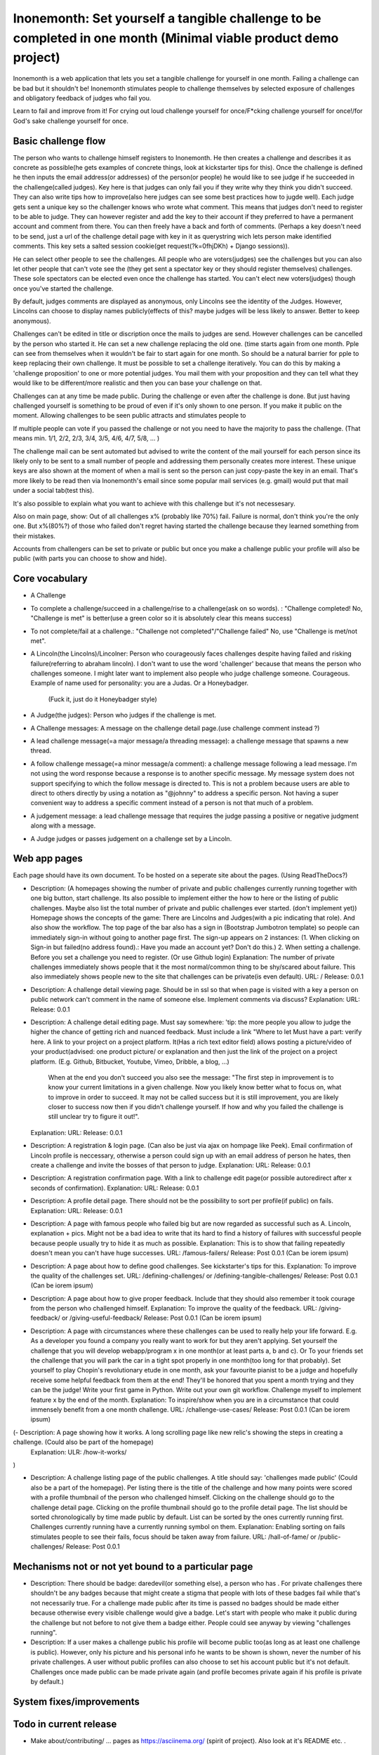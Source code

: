 Inonemonth: Set yourself a tangible challenge to be completed in one month (Minimal viable product demo project)
================================================================================================================

Inonemonth is a web application that lets you set a tangible challenge for yourself in one month. Failing a challenge can be bad but it shouldn't be! Inonemonth stimulates people to challenge themselves by selected exposure of challenges and obligatory feedback of judges who fail you. 

Learn to fail and improve from it! For crying out loud challenge yourself for once/F*cking challenge yourself for once!/for God's sake challenge yourself for once.

Basic challenge flow
--------------------
The person who wants to challenge himself registers to Inonemonth. He then creates a challenge and describes it as concrete as possible(he gets examples of concrete things, look at kickstarter tips for this). Once the challenge is defined he then inputs the email address(or addresses) of the person(or people) he would like to see judge if he succeeded in the challenge(called judges). Key here is that judges can only fail you if they write why they think you didn't succeed. They can also write tips how to improve(also here judges can see some best practices how to jugde well). Each judge gets sent a unique key so the challenger knows who wrote what comment. This means that judges don't need to register to be able to judge. They can however register and add the key to their account if they preferred to have a permanent account and comment from there. You can then freely have a back and forth of comments. (Perhaps a key doesn't need to be send, just a url of the challenge detail page with key in it as querystring wich lets person make identified comments. This key sets a salted session cookie(get request(?k=0fhjDKh) + Django sessions)).

He can select other people to see the challenges. All people who are voters(judges) see the challenges but you can also let other people that can't vote see the (they get sent a spectator key or they should register themselves) challenges. These sole spectators can be elected even once the challenge has started. You can't elect new voters(judges) though once you've started the challenge. 

By default, judges comments are displayed as anonymous, only Lincolns see the identity of the Judges. However, Lincolns can choose to display names publicly(effects of this? maybe judges will be less likely to answer. Better to keep anonymous).

Challenges can't be edited in title or discription once the mails to judges are send. However challenges can be cancelled by the person who started it. He can set a new challenge replacing the old one. (time starts again from one month. Pple can see from themselves when it wouldn't be fair to start again for one month. So should be a natural barrier for pple to keep replacing their own challenge.
It must be possible to set a challenge iteratively. You can do this by making a 'challenge proposition' to one or more potential judges. You mail them with your proposition and they can tell what they would like to be different/more realistic and then you can base your challenge on that.

Challenges can at any time be made public. During the challenge or even after the challenge is done. But just having challenged yourself is something to be proud of even if it's only shown to one person. 
If you make it public on the moment. Allowing challenges to be seen public attracts and stimulates people to  

If multiple people can vote if you passed the challenge or not you need to have the majority to pass the challenge. (That means min. 1/1, 2/2, 2/3, 3/4, 3/5, 4/6, 4/7, 5/8, ... )

The challenge mail can be sent automated but advised to write the content of the mail yourself for each person since its likely only to be sent to a small number of people and addressing them personally creates more interest. These unique keys are also shown at the moment of when a mail is sent so the person can just copy-paste the key in an email. That's more likely to be read then via Inonemonth's email since some popular mail services (e.g. gmail) would put that mail under a social tab(test this).

It's also possible to explain what you want to achieve with this challenge but it's not necessesary. 

Also on main page, show: Out of all challenges x% (probably like 70%) fail. Failure is normal, don't think you're the only one.
But x%(80%?) of those who failed don't regret having started the challenge because they learned something from their mistakes. 

Accounts from challengers can be set to private or public but once you make a challenge public your profile will also be public (with parts you can choose to show and hide).

Core vocabulary
---------------
- A Challenge
- To complete a challenge/succeed in a challenge/rise to a challenge(ask on so words). : "Challenge completed! No, "Challenge is met" is better(use a green color so it is absolutely clear this means success)
- To not complete/fail at a challenge.: "Challenge not completed"/"Challenge failed" No, use "Challenge is met/not met".
- A Lincoln(the Lincolns)/Lincolner: Person who courageously faces challenges despite having failed and risking failure(referring to abraham lincoln). I don't want to use the word 'challenger' because that means the person who challenges someone. I might later want to implement also people who judge challenge someone. Courageous.  Example of name used for personality: you are a Judas.
  Or a Honeybadger.
   (Fuck it, just do it Honeybadger style)
- A Judge(the judges): Person who judges if the challenge is met.
- A Challenge messages: A message on the challenge detail page.(use challenge comment instead ?)
- A lead challenge message(=a major message/a threading message): a challenge message that spawns a new thread.
- A follow challenge message(=a minor message/a comment): a challenge message following a lead message. I'm not using the word response because a response is 
  to another specific message. My message system does not support specifying to which the follow message is directed to. This is not a problem because 
  users are able to direct to others directly by using a notation as "@johnny" to address a specific person. Not having a super convenient way to address a specific
  comment instead of a person is not that much of a problem.
- A judgement message: a lead challenge message that requires the judge passing a positive or negative judgment along with a message.
- A Judge judges or passes judgement on a challenge set by a Lincoln.

Web app pages
-------------

Each page should have its own document. To be hosted on a seperate site about the pages. (Using ReadTheDocs?)

- Description: (A homepages showing the number of private and public challenges currently running together with one big button, start challenge. Its also possible to implement either the how to here or the listing of public challenges. Maybe also list the total number of private and public challenges ever started. (don't implement yet))
  Homepage shows the concepts of the game: There are Lincolns and Judges(with a pic indicating that role). And also show the workflow.
  The top page of the bar also has a sign in (Bootstrap Jumbotron template) so people can immediately sign-in without going to another page first.
  The sign-up appears on 2 instances: (1. When clicking on Sign-in but failed(no address found).: Have you made an account yet? Don't do this.)
  2. When setting a challenge. Before you set a challenge you need to register. (Or use Github login)
  Explanation: The number of private challenges immediately shows people that it the most normal/common thing to be shy/scared about failure. This also immediately shows people new to the site that challenges can be private(is even default). 
  URL: /
  Release: 0.0.1

- Description: A challenge detail viewing page. Should be in ssl so that when page is visited with a key a person on public network can't comment in the name of someone else. Implement comments via discuss? 
  Explanation:  
  URL: 
  Release: 0.0.1 

- Description: A challenge detail editing page. Must say somewhere: 'tip: the more people you allow to judge the higher the chance of getting rich and nuanced feedback. Must include a link "Where to let 
  Must have a part: verify here. A link to your project on a project platform. It(Has a rich text editor field) allows posting a picture/video of your product(advised: one product picture/ or explanation and then just the link of the project on a project platform.  (E.g. Github, Bitbucket, Youtube, Vimeo, Dribble, a blog, ...)  
   When at the end you don't succeed you also see the message: "The first step in improvement is to know your current limitations in a given challenge. Now you likely know better what to focus on, what to improve in order to succeed. It may not be called success but it is still improvement, you are likely closer to success now then if you didn't challenge yourself. If how and why you failed the challenge is still unclear try to figure it out!".
  Explanation:  
  URL:  
  Release: 0.0.1

- Description: A registration & login page. (Can also be just via ajax on hompage like Peek). Email confirmation of Lincoln profile is neccessary, otherwise a person could sign up with an email address of person he hates, then create a challenge and invite the bosses of that person to judge. 
  Explanation:
  URL: 
  Release: 0.0.1

- Description: A registration confirmation page. With a link to challenge edit page(or possible autoredirect after x seconds of confirmation).
  Explanation:
  URL: 
  Release: 0.0.1

- Description: A profile detail page. There should not be the possibility to sort per profile(if public) on fails.
  Explanation: 
  URL: 
  Release: 0.0.1

- Description: A page with famous people who failed big but are now regarded as successful such as A. Lincoln, explanation + pics. Might not be a bad idea to write that its hard to find a history of failures with successful people because people usually try to hide it as much as possible.
  Explanation: This is to show that failing repeatedly doesn't mean you can't have huge successes.
  URL: /famous-failers/ 
  Release: Post 0.0.1 (Can be iorem ipsum)

- Description: A page about how to define good challenges. See kickstarter's tips for this. 
  Explanation: To improve the quality of the challenges set.
  URL: /defining-challenges/ or /defining-tangible-challenges/
  Release: Post 0.0.1 (Can be iorem ipsum)

- Description: A page about how to give proper feedback. Include that they should also remember it took courage from the person who challenged himself.  
  Explanation: To improve the quality of the feedback.
  URL: /giving-feedback/ or /giving-useful-feedback/
  Release: Post 0.0.1 (Can be iorem ipsum)

- Description: A page with circumstances where these challenges can be used to really help your life forward. E.g. As a developer you found a company you really want to work for but they aren't applying. Set yourself the challenge that you will develop webapp/program x in one month(or at least parts a, b and c). Or To your friends set the challenge that you will park the car in a tight spot properly in one month(too long for that probably). Set yourself to play Chopin's revolutionary etude in one month, ask your favourite pianist to be a judge and hopefully receive some helpful feedback from them at the end! They'll be honored that you spent a month trying and they can be the judge! Write your first game in Python. Write out your own git workflow. Challenge myself to implement feature x by the end of the month.
  Explanation: To inspire/show when you are in a circumstance that could immensely benefit from a one month challenge. 
  URL: /challenge-use-cases/
  Release: Post 0.0.1 (Can be iorem ipsum)

(- Description: A page showing how it works. A long scrolling page like new relic's showing the steps in creating a challenge. (Could also be part of the homepage)
  Explanation:  
  ULR: /how-it-works/
)

- Description: A challenge listing page of the public challenges. A title should say: 'challenges made public' (Could also be a part of the homepage). Per listing there is the title of the challenge and how many points were scored with a profile thumbnail of the person who challenged himself. Clicking on the challenge should go to the challenge detail page. Clicking on the profile thumbnail should go to the profile detail page. The list should be sorted chronologically by time made public by default. List can be sorted by the ones currently running first. Challenges currently running have a currently running symbol on them.
  Explanation: Enabling sorting on fails stimulates people to see their fails, focus should be taken away from failure.
  URL: /hall-of-fame/ or /public-challenges/ 
  Release: Post 0.0.1


Mechanisms not or not yet bound to a particular page
-----------------------------------------

- Description: There should be badge: daredevil(or something else), a person who has  . For private challenges there shouldn't be any badges because that might create a stigma that people with lots of these badges fail while that's not necessarily true. For a challenge made public after its time is passed no badges should be made either because otherwise every visible challenge would give a badge. Let's start with people who make it public during the challenge but not before to not give them a badge either. People could see anyway by viewing "challenges running".  

- Description: If a user makes a challenge public his profile will become public too(as long as at least one challenge is public). However, only his picture and his personal info he wants to be shown is shown, never the number of his private challenges. A user without public profiles can also choose to set his account public but it's not default. Challenges once made public can be made private again (and profile becomes private again if his profile is private by default.) 

System fixes/improvements
------------------------


Todo in current release
------------------------ 
- Make about/contributing/ ... pages as https://asciinema.org/ (spirit of project). Also look at it's README etc. .

Possible future features
------------------------
- Send link to autologin (see how allauth generates that autologin link (also check it out how it looks) + how it is used to login. 
  For now just use /account/signin-juror/challenge/1/

- When a juror signs in, he should see "bind github account" link in navbar.

- There shouldn't need to be a logout page, just a logout link on top right of navbar. That is enough.

- Put link to change/reset password in juror invitation email and juror challenge signin page.

- Implement feedback form on side of each page (like with angelhub)

- Implement "alpha" sign on top/side of each page. (Better smthing like "experimental phase" or othr)

- Let comments also have a comment history such as in stackoverflow.

- In post challenge system, you get visuals/pics(gifs, dude with glasses), 
  awesome, that took ballz.

- Implement that you can also make an Inonemonth.markdown file in your project,
  implement button, read "Inonemonth.markdown file" which autoreads. This file is
  only read once, at creation of challenge. (instead of needing to fill in body).
  Cool would be that the body is saved as an "Inonemonth.markdown" file and that you 
  can download it and add to your project.
  Jurors could see diffs of Inonemonth.markdown file of original if adjustments to the 
  challenge were made. (See how bitdeli implements its stuff inside your project)

- Github, Twitter, Facebook and OpenID registration (and log in?). => No

- At the end of the voting period, no existing headcomments and tailcomments should be able to be deleted. Only new tailcomments should be possible to make.

- Should be able to get message in account inbox that someone answered your comment.

- First release allows only to use public repo's, in further releases challenges should also be able to work on private repo's.

- Implement post-evalutation field for a challenge where judges are allowed to pass their judgement on again.

- Implement displaying the git log messages list made only on the 'challenge branch' on the challenge detail page.

- A few example/challenge/detail/1 pages showing a few good successful and failed challenges (with succesful and non-succesful post-evaluation).

- Challenges can be initiated by a 'challenge proposition'. A back and forth mailing between Lincoln and judges to optimize(make more realistic/with better rewards) defining a challenge. The normal challenge initiation is called 'unilateral'.

- Judges can also upvote (not downvote) the feedback or comment of another person such as in Stackoverflow. The feedback is then autosorted with the feedback with the highest points on top.

- Allow challenge setters(Lincolns) that judges can't see eachothers comments. (Effects of this ?)

- People who set challenges public get a "balls of steel" or "big cohones"(foto van man die voor leeuw ligt/iets anders daring/of twee balls) reward, visible on their profile.

- Recognise .challenge.md files in github repos or READMEs(that requires markdown/rst interpretation in site) for on challenge pages. 

- Fix rendering/style issue after validating forms in invite-jurors and then pressing "remove".

- Make autocreate of project/branch on create/challenge if the branch/repo doesn't exist yet? (Then the custom validation 
  will become unnessesary there)

- When no challenges are made yet, on profile of challenges, let content show in steps what to do to make a challenge:
  E.g. like on Travis, if there are no repos set up yet: https://travis-ci.org/getting_started
  This step wise layout could also be used for the homepage of inonemonth!!

Reasons to open source
----------------------

- You receive help and issues are open for everyone to place making the quality of your site ultimately much higher. 
- You have a decent open source project for on Github profile which makes it possible to show future employers the quality of Django code.
- If you work a long time on a closed source project people will want to know what you've been doing. (A reason not to do non-closed source)


Project workflow
----------------
- It's ok to experiment, but always write code in feature branches so you can squash weird commits together. (Ensure fearless development is possible)
- Written test must cover >= 70% of the python code. (Use coverage and django-discover runner)
- Use adaptivelab's Python style guide sensibly.
- Just before releasing publicly to Adaptivelab for the first time, go over the whole methodology one more time.
- Have a clear structure beforehand of the models you are going to use (db structure). Can write this in code immediately with model tests. (or first write them all in core and then make apps accordingly and place them in right apps.)

Target group
------------
- Primarilly programmers/hobby coders/pple with technical skills who know what github is. Can be used for non-programming projects but strongly geared towards projects in github.


Todo
----

- Know how the adaptivelabs flow works (including squashing commits) (adapt their workflow to one person flow)
- Main model: Kitsune(= Fabric bolt). Uses Bootswatch for bootstrap theme.

Design page tips
----------------
- If you are having a hard time to come up with a sensible layout of your page first start with designing the coherent elements on your page seperately (e.g. a how to infographic, a challenge list, ...)

User stories URL flows
----------------------
- Flow I: User sets up challenge for first time (clencher)
  1. / 
  2. /account/github-signin/
  3. /account/bind-email/
  4. /challenge/create/
  5. /challenge/detail/1/
  (opt. /challenge/list/243/)

- Flow II: User sets up a second (or higher number) challenge with new browser window (clencher)
  1. /
  2. /challenge/create/
  3. /challenge/detail/1/

- Flow III: User is invited by mail to vote (Juror)
  1. /account/juror-signin/challenge/2/
  2. /challenge/detail/1/

- Flow IV: User logs in to vote (Juror)
  1. /
  2. /challenge/to-vote-list/

- Flow V: User that has only been a Juror starts a challenge
  1. /
  2. /account/bind-github/
 


Example challenge
----------------
- Premise: I want to get the position of web developer at Heroku, I meet most essential requirements but 
  there is one skill they stress on that I miss completely: Experience with designing a RESTful API. 

- Challenge title: In one month I want to attain the following... Implement a RESTful API for my existing pastebin webapp.

- Challenge body: 
  ....  .


**Example user story**  
James wants to get the position of web developer at Heroku, he meets the most essential requirements but there is one skill they stress on that he misses completely: Experience with designing a RESTful API. 

So he goes to Inonemonth to set himself the following challenge "Implement a RESTful API for my existing pastebin webapp". For that he creates a seperate branch on his project called API. He invites Heroku and two other interesting companies to show his skills and courage.





===========================
===========================

TO DO:

- Check challenge flow and edit if necessary.
- Make mock ups of the seperate pages. Look for an existing example page for each of them.

General 
------
Only the people who you invite (You have to invite them from before you launch your challenge or it won't start >> no! not necess, companies e.g. will think they would own you somthing otherwise. Just gives them judging power)

People are scared of challenges. Failing a challenge can have nasty consequences but it is something every human being should risk to be become the best he/she can. Risking failure is the . Failure is even necessary (provide case). 

How is it different from kickstarter? Minimizes risk of failure, not public exposure necessarily and focused on feedback, not on getting money.

How is it different from HabitForge? Is completely free(certainly free accounts don't have adds)

Make open source like gittip? or Make private?

See gittip code as example for registrations, stats showing etc. .


Types of challenges
-------------------

One-sided non-recompensational
The description of the terms of the challenge are set solely by the person who commits himself to the challenge. He does this without a commitment of compensation from the parties he sends the challenger key to.  (They don't need to register to make comments, the key is unique to a specific person, so by using that 

The challenge is launched by the person and he send



A challenge that comes from yourself (Non-binding)
(non-recompensational challenges)

and

Back and forth about terms. (You send, do you accept these terms of the challenge and other person can then show you which descriptions of the challenge he wants to have edited)
Retributional/compensational challenges. A challenge with a reward (Where you say, if I am able to do x and y in z amount of time, I get g from the challenger) 
(this is implemented later)


Who can Initiate a challenge
----------------------------

Both the person who commits to doing the challenge or a person who wants to challenge someone else (sends email to person). 

It's the most basic functionality for anyone to challenge themselves and to elect people to be accountable to.

Challenging an other person but yourself is something probably better suited for paid account.


Some situations where challenges can have awesome consequences
--------------------------------------------------------------

non-recompensational challenges:

- Challenge a company you want to that you'll you want to learn (links to example of such a challenge)
- Challenge yourself to implement 2 skills listed in the description of the ideal candidate 
you didn't know before sensically 


recompensational challenges:

- Challenge your employer to get a raise of $200 if you manage to create one project that implements a non-relational database where it makes sense to use one.


What are good challenges?
-------------------------
- Quantify as much as possible: e.g. I'll make at leaset one of this and one of that. If you can't quantify your challenges you should dig deeper into the subject until you can.


